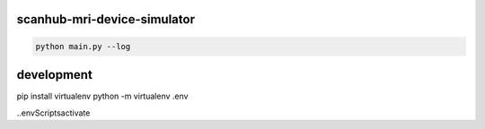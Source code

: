 scanhub-mri-device-simulator
============================

.. code-block:: bash

    python main.py --log

development
===========

pip install virtualenv
python -m virtualenv .env

.\.env\Scripts\activate